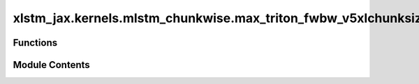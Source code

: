 xlstm_jax.kernels.mlstm_chunkwise.max_triton_fwbw_v5xlchunksize._combined_bw
============================================================================

.. py:module:: xlstm_jax.kernels.mlstm_chunkwise.max_triton_fwbw_v5xlchunksize._combined_bw

.. autoapi-nested-parse::

   This file contains the kernel that combines the recurrent and parallel
   part of the forward pass of the mLSTM chunkwise formulation.
   It should allow arbitrary large chunk sizes and head dimensions.



Functions
---------

.. autoapisummary::

   xlstm_jax.kernels.mlstm_chunkwise.max_triton_fwbw_v5xlchunksize._combined_bw.mlstm_chunkwise_bw


Module Contents
---------------

.. py:function:: mlstm_chunkwise_bw(matQ, matK, matV, vecI, vecF, matC_initial = None, vecN_initial = None, scaM_initial = None, matC_all = None, vecN_all = None, scaM_all = None, vecN_out = None, vecM_out = None, matDeltaH = None, matDeltaC_last = None, qk_scale = None, chunk_size_inter = None, chunk_size_intra = None, siz_b_L_parallel = None, siz_b_L_loop = None, siz_b_DH_parallel = None, siz_b_DH_loop = None, num_warps_intra = None, num_warps_inter = None, num_stages_intra = None, num_stages_inter = None, eps = 0.0)

